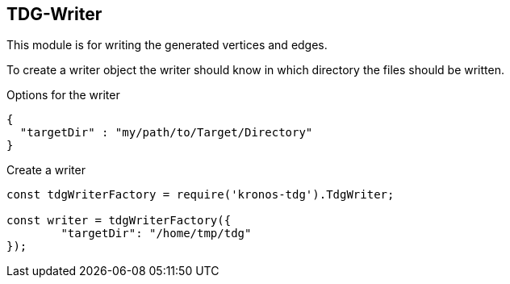 == TDG-Writer
This module is for writing the generated vertices and edges.

To create a writer object the writer should know in which directory
the files should be written.

.Options for the writer
[source,js]
----
{
  "targetDir" : "my/path/to/Target/Directory"
}
----


.Create a writer
[source,js]
----
const tdgWriterFactory = require('kronos-tdg').TdgWriter;

const writer = tdgWriterFactory({
	"targetDir": "/home/tmp/tdg"
});
----

